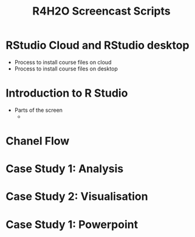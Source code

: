 #+TITLE: R4H2O Screencast Scripts

* RStudio Cloud and RStudio desktop
- Process to install course files on cloud
- Process to install course files on desktop
* Introduction to R Studio
- Parts of the screen
  - 
* Chanel Flow
* Case Study 1: Analysis
* Case Study 2: Visualisation
* Case Study 1: Powerpoint
